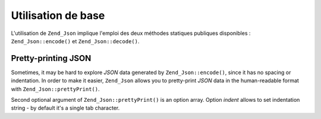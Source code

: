 .. EN-Revision: none
.. _zend.json.basics:

Utilisation de base
===================

L'utilisation de ``Zend_Json`` implique l'emploi des deux méthodes statiques publiques disponibles :
``Zend_Json::encode()`` et ``Zend_Json::decode()``.

   .. code-block:: php
      :linenos:

      // Obtention d'une valeur
      $phpNatif = Zend_Json::decode($valeurCodee);

      // Codage pour renvoi au client :
      $json = Zend_Json::encode($phpNatif);



.. _zend.json.basics.prettyprint:

Pretty-printing JSON
--------------------

Sometimes, it may be hard to explore *JSON* data generated by ``Zend_Json::encode()``, since it has no spacing or
indentation. In order to make it easier, ``Zend_Json`` allows you to pretty-print *JSON* data in the human-readable
format with ``Zend_Json::prettyPrint()``.

.. code-block:: php
   :linenos:

   // Encode it to return to the client:
   $json = Zend_Json::encode($phpNative);
   if($debug) {
   echo Zend_Json::prettyPrint($json, array("indent" => " "));
   }

Second optional argument of ``Zend_Json::prettyPrint()`` is an option array. Option *indent* allows to set
indentation string - by default it's a single tab character.


